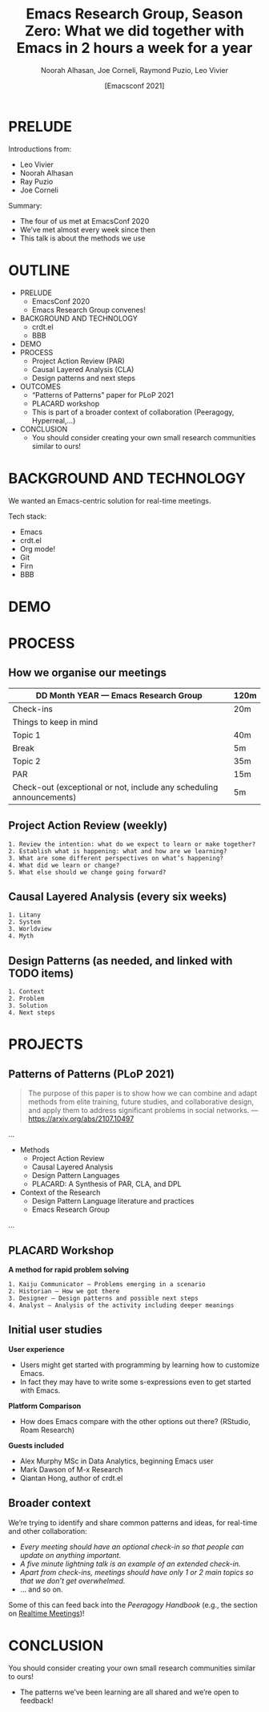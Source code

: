 #+TITLE: Emacs Research Group, Season Zero: What we did together with Emacs in 2 hours a week for a year
#+Author: Noorah Alhasan, Joe Corneli, Raymond Puzio, Leo Vivier
#+DATE: [Emacsconf 2021]

* PRELUDE

Introductions from:

- Leo Vivier
- Noorah Alhasan
- Ray Puzio
- Joe Corneli

Summary:

- The four of us met at EmacsConf 2020
- We’ve met almost every week since then
- This talk is about the methods we use
* OUTLINE

- PRELUDE
  - EmacsConf 2020
  - Emacs Research Group convenes!
- BACKGROUND AND TECHNOLOGY
  - crdt.el
  - BBB
- DEMO
- PROCESS
  - Project Action Review (PAR)
  - Causal Layered Analysis (CLA)
  - Design patterns and next steps
- OUTCOMES
  - “Patterns of Patterns” paper for PLoP 2021
  - PLACARD workshop
  - This is part of a broader context of collaboration (Peeragogy, Hyperreal,...)
- CONCLUSION
  - You should consider creating your own small research communities similar to ours!
* BACKGROUND AND TECHNOLOGY

We wanted an Emacs-centric solution for real-time meetings.

Tech stack:

- Emacs
- crdt.el
- Org mode!
- Git
- Firn
- BBB

* DEMO
* PROCESS
** How we organise our meetings

| DD Month YEAR — Emacs Research Group                                 | 120m |
|----------------------------------------------------------------------+------|
| Check-ins                                                            | 20m  |
| Things to keep in mind                                               |      |
| Topic 1                                                              | 40m  |
| Break                                                                | 5m   |
| Topic 2                                                              | 35m  |
| PAR                                                                  | 15m  |
| Check-out (exceptional or not, include any scheduling announcements) | 5m   |

** Project Action Review (weekly)
#+begin_src
1. Review the intention: what do we expect to learn or make together?
2. Establish what is happening: what and how are we learning?
3. What are some different perspectives on what’s happening?
4. What did we learn or change?
5. What else should we change going forward?
#+end_src
** Causal Layered Analysis (every six weeks)
#+begin_src
1. Litany
2. System
3. Worldview
4. Myth
#+end_src
** Design Patterns (as needed, and linked with TODO items)
#+begin_src
1. Context
2. Problem
3. Solution
4. Next steps
#+end_src

* PROJECTS

** Patterns of Patterns (PLoP 2021)
#+begin_quote
The purpose of this paper is to show how we can combine and adapt
methods from elite training, future studies, and collaborative design,
and apply them to address significant problems in social networks.
— https://arxiv.org/abs/2107.10497
#+end_quote

...
- Methods
  - Project Action Review
  - Causal Layered Analysis
  - Design Pattern Languages
  - PLACARD: A Synthesis of PAR, CLA, and DPL
- Context of the Research
  - Design Pattern Language literature and practices
  - Emacs Research Group
...
** PLACARD Workshop
    *A method for rapid problem solving*
#+begin_src
1. Kaiju Communicator — Problems emerging in a scenario
2. Historian — How we got there
3. Designer — Design patterns and possible next steps
4. Analyst — Analysis of the activity including deeper meanings
#+end_src
** Initial user studies

*User experience*
  - Users might get started with programming by learning how to customize Emacs.
  - In fact they may have to write some s-expressions even to get started with Emacs.

*Platform Comparison*
  - How does Emacs compare with the other options out there? (RStudio, Roam Research)

*Guests included*
 - Alex Murphy MSc in Data Analytics, beginning Emacs user
 - Mark Dawson of M-x Research
 - Qiantan Hong, author of crdt.el


** Broader context

We’re trying to identify and share common patterns and ideas, for real-time and other collaboration:

  - /Every meeting should have an optional check-in so that people can update on anything important/.
  - /A five minute lightning talk is an example of an extended check-in./
  - /Apart from check-ins, meetings should have only 1 or 2 main topics so that we don’t get overwhelmed./
  - ... and so on.

Some of this can feed back into the /Peeragogy Handbook/ (e.g., the section on [[https://peeragogy.org/realtime][Realtime Meetings]])!
* CONCLUSION

You should consider creating your own small research communities
similar to ours!

- The patterns we’ve been learning are all shared and we’re open to feedback!

